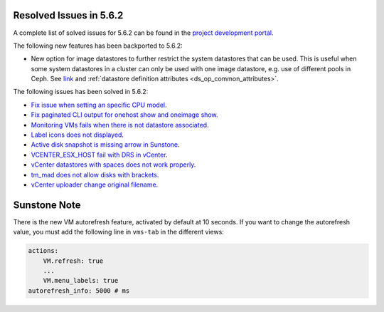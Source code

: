 .. _resolved_issues_562:

Resolved Issues in 5.6.2
--------------------------------------------------------------------------------

A complete list of solved issues for 5.6.2 can be found in the `project development portal <https://github.com/OpenNebula/one/milestone/21>`__.

The following new features has been backported to 5.6.2:

- New option for image datastores to further restrict the system datastores that can be used. This is useful when some system datastores in a cluster can only be used with one image datastore, e.g. use of different pools in Ceph. See `link <https://github.com/OpenNebula/one/issues/2246>`__ and :ref:`datastore definition attributes <ds_op_common_attributes>`.

The following issues has been solved in 5.6.2:

- `Fix issue when setting an specific CPU model <https://github.com/OpenNebula/one/issues/1688>`__.
- `Fix paginated CLI output for onehost show and oneimage show <https://github.com/OpenNebula/one/issues/2445>`__.
- `Monitoring VMs fails when there is not datastore associated <https://github.com/OpenNebula/one/issues/2433>`__.
- `Label icons does not displayed <https://github.com/OpenNebula/one/issues/2473>`__.
- `Active disk snapshot is missing arrow in Sunstone <https://github.com/OpenNebula/one/issues/2439>`__.
- `VCENTER_ESX_HOST fail with DRS in vCenter <https://github.com/OpenNebula/one/issues/2477>`__.
- `vCenter datastores with spaces does not work properly <https://github.com/OpenNebula/one/issues/2437>`__.
- `tm_mad does not allow disks with brackets <https://github.com/OpenNebula/one/issues/2420>`__.
- `vCenter uploader change original filename <https://github.com/OpenNebula/one/issues/2464>`__.

Sunstone Note
--------------------------------------------------------------------------------

There is the new VM autorefresh feature, activated by default at 10 seconds. If you want to change the autorefresh value, you must add the following line in ``vms-tab`` in the different views:

.. code-block:: yaml

    actions:
        VM.refresh: true
        ...
        VM.menu_labels: true
    autorefresh_info: 5000 # ms
